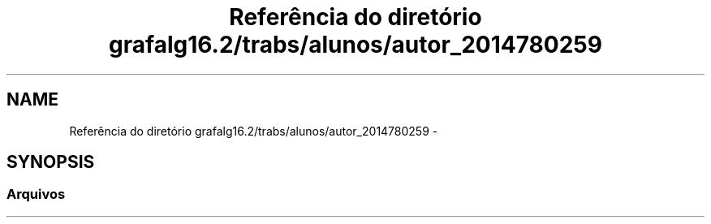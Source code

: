 .TH "Referência do diretório grafalg16.2/trabs/alunos/autor_2014780259" 3 "Quarta, 21 de Setembro de 2016" "Version 2016.2" "AB781 Laboratório de Grafos e Algoritmos" \" -*- nroff -*-
.ad l
.nh
.SH NAME
Referência do diretório grafalg16.2/trabs/alunos/autor_2014780259 \- 
.SH SYNOPSIS
.br
.PP
.SS "Arquivos"

.in +1c
.in -1c
